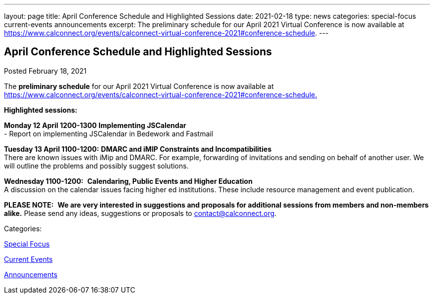 ---
layout: page
title: April Conference Schedule and Highlighted Sessions
date: 2021-02-18
type: news
categories: special-focus current-events announcements
excerpt: The preliminary schedule for our April 2021 Virtual Conference is now available at https://www.calconnect.org/events/calconnect-virtual-conference-2021#conference-schedule.
---

== April Conference Schedule and Highlighted Sessions

[[node-543]]
Posted February 18, 2021 

The *preliminary schedule* for our April 2021 Virtual Conference is now available at https://www.calconnect.org/events/calconnect-virtual-conference-2021#conference-schedule[https://www.calconnect.org/events/calconnect-virtual-conference-2021#conference-schedule.]

*Highlighted sessions:*

*Monday 12 April 1200-1300* *Implementing JSCalendar* +
 - Report on implementing JSCalendar in Bedework and Fastmail

*Tuesday 13 April 1100-1200:* *DMARC and iMIP Constraints and Incompatibilities* +
 There are known issues with iMip and DMARC. For example, forwarding of invitations and sending on behalf of another user. We will outline the problems and possibly suggest solutions.

*Wednesday 1100-1200:*&nbsp; *Calendaring, Public Events and Higher Education* +
 A discussion on the calendar issues facing higher ed institutions. These include resource management and event publication.

*PLEASE NOTE:*&nbsp; *We are very interested in suggestions and proposals for additional sessions from members and non-members alike.* Please send any ideas, suggestions or proposals to mailto:contact@calconnect.org?subject=Session%20proposal%20for%20April[contact@calconnect.org].



Categories:&nbsp;

link:/news/special-focus[Special Focus]

link:/news/current-events[Current Events]

link:/news/announcements[Announcements]

